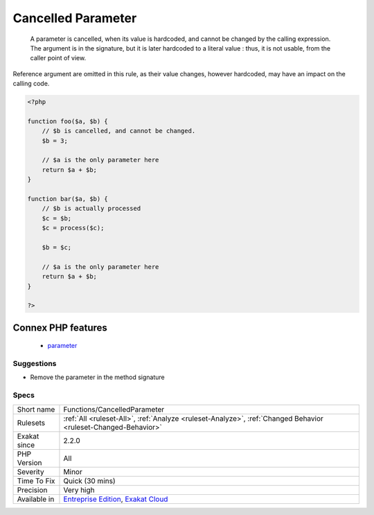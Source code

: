 .. _functions-cancelledparameter:

.. _cancelled-parameter:

Cancelled Parameter
+++++++++++++++++++

  A parameter is cancelled, when its value is hardcoded, and cannot be changed by the calling expression. The argument is in the signature, but it is later hardcoded to a literal value : thus, it is not usable, from the caller point of view.

Reference argument are omitted in this rule, as their value changes, however hardcoded, may have an impact on the calling code.

.. code-block:: php
   
   <?php
   
   function foo($a, $b) {
       // $b is cancelled, and cannot be changed.
       $b = 3;
   
       // $a is the only parameter here
       return $a + $b;
   }
   
   function bar($a, $b) {
       // $b is actually processed
       $c = $b;
       $c = process($c);
       
       $b = $c;
   
       // $a is the only parameter here
       return $a + $b;
   }
   
   ?>
Connex PHP features
-------------------

  + `parameter <https://php-dictionary.readthedocs.io/en/latest/dictionary/parameter.ini.html>`_


Suggestions
___________

* Remove the parameter in the method signature




Specs
_____

+--------------+-------------------------------------------------------------------------------------------------------------------------+
| Short name   | Functions/CancelledParameter                                                                                            |
+--------------+-------------------------------------------------------------------------------------------------------------------------+
| Rulesets     | :ref:`All <ruleset-All>`, :ref:`Analyze <ruleset-Analyze>`, :ref:`Changed Behavior <ruleset-Changed-Behavior>`          |
+--------------+-------------------------------------------------------------------------------------------------------------------------+
| Exakat since | 2.2.0                                                                                                                   |
+--------------+-------------------------------------------------------------------------------------------------------------------------+
| PHP Version  | All                                                                                                                     |
+--------------+-------------------------------------------------------------------------------------------------------------------------+
| Severity     | Minor                                                                                                                   |
+--------------+-------------------------------------------------------------------------------------------------------------------------+
| Time To Fix  | Quick (30 mins)                                                                                                         |
+--------------+-------------------------------------------------------------------------------------------------------------------------+
| Precision    | Very high                                                                                                               |
+--------------+-------------------------------------------------------------------------------------------------------------------------+
| Available in | `Entreprise Edition <https://www.exakat.io/entreprise-edition>`_, `Exakat Cloud <https://www.exakat.io/exakat-cloud/>`_ |
+--------------+-------------------------------------------------------------------------------------------------------------------------+


